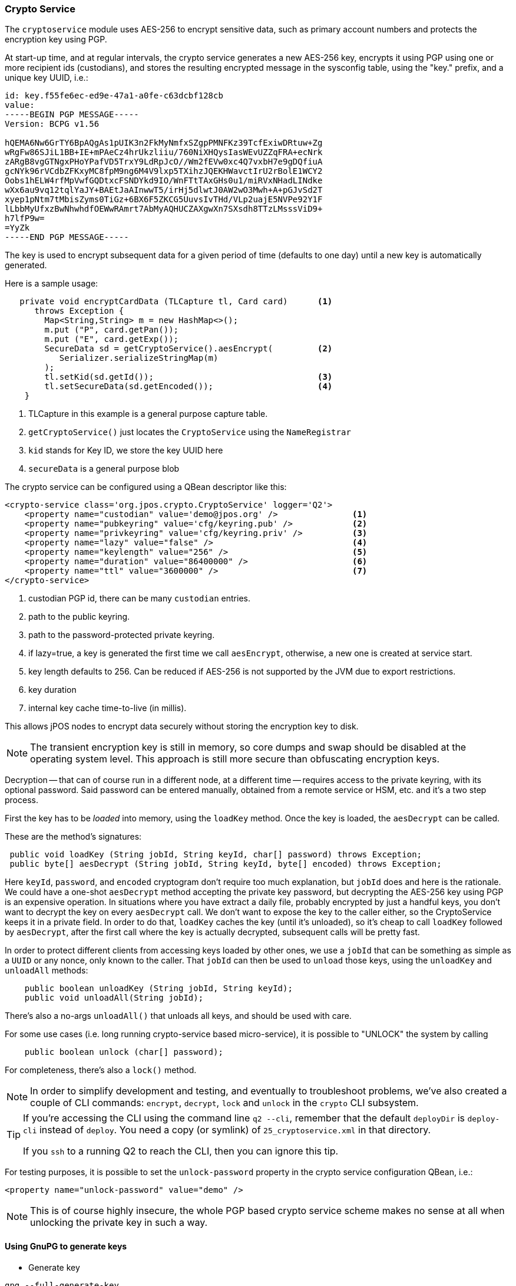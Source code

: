 [[cryptoservice]]
=== Crypto Service

The `cryptoservice` module uses AES-256 to encrypt sensitive data, such as
primary account numbers and protects the encryption key using PGP.

At start-up time, and at regular intervals, the crypto service generates a
new AES-256 key, encrypts it using PGP using one or more recipient ids (custodians),
and stores the resulting encrypted message in the sysconfig table, using the
"key." prefix, and a unique key UUID, i.e.:

[source]
--------
id: key.f55fe6ec-ed9e-47a1-a0fe-c63dcbf128cb
value:
-----BEGIN PGP MESSAGE-----
Version: BCPG v1.56

hQEMA6Nw6GrTY6BpAQgAs1pUIK3n2FkMyNmfxSZgpPMNFKz39TcfExiwDRtuw+Zg
wRgFw86SJiL1BB+IE+mPAeCz4hrUkzliiu/760NiXHQysIasWEvUZZqFRA+ecNrk
zARgB8vgGTNgxPHoYPafVD5TrxY9LdRpJcO//Wm2fEVw0xc4Q7vxbH7e9gDQfiuA
gcNYk96rVCdbZFKxyMC8fpM9ng6M4V9lxp5TXihzJQEKHWavctIrU2rBolE1WCY2
Oobs1hELW4rfMpVwfGQDtxcFSNDYkd9IO/WnFTtTAxGHs0u1/miRVxNHadLINdke
wXx6au9vq12tqlYaJY+BAEtJaAInwwT5/irHj5dlwtJ0AW2wO3Mwh+A+pGJvSd2T
xyep1pNtm7tMbisZyms0TiGz+6BX6F5ZKCG5UuvsIvTHd/VLp2uajE5NVPe92Y1F
lLbbMyUfxzBwNhwhdfOEWwRAmrt7AbMyAQHUCZAXgwXn7SXsdh8TTzLMsssViD9+
h7lfP9w=
=YyZk
-----END PGP MESSAGE-----
--------

The key is used to encrypt subsequent data for a given period of time
(defaults to one day) until a new key is automatically generated.

Here is a sample usage:

[source,java]
-------------
   private void encryptCardData (TLCapture tl, Card card)      <1>
      throws Exception {
        Map<String,String> m = new HashMap<>();
        m.put ("P", card.getPan());
        m.put ("E", card.getExp());
        SecureData sd = getCryptoService().aesEncrypt(         <2>
           Serializer.serializeStringMap(m)
        );
        tl.setKid(sd.getId());                                 <3>
        tl.setSecureData(sd.getEncoded());                     <4>
    }
-------------
<1> TLCapture in this example is a general purpose capture table.
<2> `getCryptoService()` just locates the `CryptoService` using the `NameRegistrar`
<3> `kid` stands for Key ID, we store the key UUID here
<4> `secureData` is a general purpose blob

The crypto service can be configured using a QBean descriptor like this:

[source,xml]
------------
<crypto-service class='org.jpos.crypto.CryptoService' logger='Q2'>
    <property name="custodian" value='demo@jpos.org' />               <1>
    <property name="pubkeyring" value='cfg/keyring.pub' />            <2>
    <property name="privkeyring" value='cfg/keyring.priv' />          <3>
    <property name="lazy" value="false" />                            <4>
    <property name="keylength" value="256" />                         <5>
    <property name="duration" value="86400000" />                     <6>
    <property name="ttl" value="3600000" />                           <7>
</crypto-service>
------------
<1> custodian PGP id, there can be many `custodian` entries.
<2> path to the public keyring.
<3> path to the password-protected private keyring.
<4> if lazy=true, a key is generated the first time we call `aesEncrypt`, otherwise, a new one is created at service start.
<5> key length defaults to 256. Can be reduced if AES-256 is not supported by the JVM due to export restrictions.
<6> key duration
<7> internal key cache time-to-live (in millis).

This allows jPOS nodes to encrypt data securely without storing the encryption key to disk.

[NOTE]
======
The transient encryption key is still in memory, so core dumps and swap should be
disabled at the operating system level. This approach is still more secure
than obfuscating encryption keys.
======

Decryption -- that can of course run in a different node, at a different time -- requires 
access to the private keyring, with its optional password. Said password can be entered
manually, obtained from a remote service or HSM, etc. and it's a two step process.

First the key has to be _loaded_ into memory, using the `loadKey` method. Once the key
is loaded, the `aesDecrypt` can be called.

These are the method's signatures:

[source,java]
-------------
 public void loadKey (String jobId, String keyId, char[] password) throws Exception;
 public byte[] aesDecrypt (String jobId, String keyId, byte[] encoded) throws Exception;
-------------

Here `keyId`, `password`, and `encoded` cryptogram don't require too much explanation, but `jobId` does
and here is the rationale. We could have a one-shot `aesDecrypt` method accepting the private key password,
but decrypting the AES-256 key using PGP is an expensive operation. In situations
where you have extract a daily file, probably encrypted by just a handful keys, you don't want to decrypt
the key on every `aesDecrypt` call. We don't want to expose the key to the caller either, so the CryptoService
keeps it in a private field. In order to do that, `loadKey` caches the key (until it's unloaded), so it's
cheap to call `loadKey` followed by `aesDecrypt`, after the first call where the key is actually decrypted,
subsequent calls will be pretty fast.

In order to protect different clients from accessing keys loaded by other ones, we use a `jobId` that can be something as
simple as a `UUID` or any nonce, only known to the caller. That `jobId` can then be used to `unload` those keys, using the
`unloadKey` and `unloadAll` methods:

[source,java]
-------------
    public boolean unloadKey (String jobId, String keyId);
    public void unloadAll(String jobId);
-------------

There's also a no-args `unloadAll()` that unloads all keys, and should be used with care.

For some use cases (i.e. long running crypto-service based micro-service), it is possible to "UNLOCK" the system by calling

[source,java]
-------------
    public boolean unlock (char[] password);
-------------

For completeness, there's also a `lock()` method.

[NOTE]
======
In order to simplify development and testing, and eventually to troubleshoot problems, we've
also created a couple of CLI commands: `encrypt`, `decrypt`, `lock` and `unlock` in the `crypto` CLI subsystem.
======

[TIP]
=====
If you're accessing the CLI using the command line `q2 --cli`, remember that the default `deployDir` is
`deploy-cli` instead of `deploy`. You need a copy (or symlink) of `25_cryptoservice.xml` in that
directory.

If you `ssh` to a running Q2 to reach the CLI, then you can ignore this tip.
=====


For testing purposes, it is possible to set the `unlock-password` property in the
crypto service configuration QBean, i.e.:

[source,xml]
------------
<property name="unlock-password" value="demo" />
------------

[NOTE]
======
This is of course highly insecure, the whole PGP based crypto service scheme makes
no sense at all when unlocking the private key in such a way.
======

==== Using GnuPG to generate keys

* Generate key

[source]
--------
gpg --full-generate-key
--------

* Export custodian public keys into keyring.pub

[source]
--------
gpg --armor --export xxx@domain.com yyy@domain.com > cfg/keyring.pub
--------

* Export custodian private keys into keyring.priv
[source]
--------
gpg --armor --export-secret-keys xxx@domain.com yyy@domain.com > cfg/keyring.priv
--------


